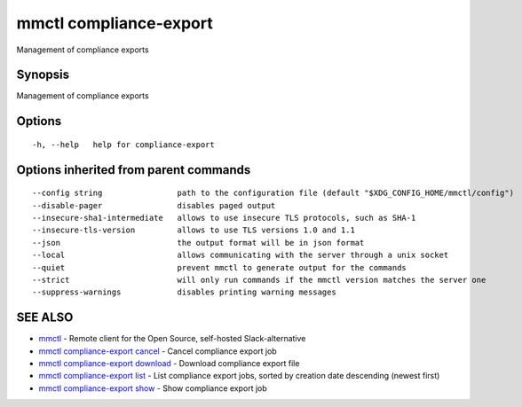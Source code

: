 .. _mmctl_compliance-export:

mmctl compliance-export
-----------------------

Management of compliance exports

Synopsis
~~~~~~~~


Management of compliance exports

Options
~~~~~~~

::

  -h, --help   help for compliance-export

Options inherited from parent commands
~~~~~~~~~~~~~~~~~~~~~~~~~~~~~~~~~~~~~~

::

      --config string                path to the configuration file (default "$XDG_CONFIG_HOME/mmctl/config")
      --disable-pager                disables paged output
      --insecure-sha1-intermediate   allows to use insecure TLS protocols, such as SHA-1
      --insecure-tls-version         allows to use TLS versions 1.0 and 1.1
      --json                         the output format will be in json format
      --local                        allows communicating with the server through a unix socket
      --quiet                        prevent mmctl to generate output for the commands
      --strict                       will only run commands if the mmctl version matches the server one
      --suppress-warnings            disables printing warning messages

SEE ALSO
~~~~~~~~

* `mmctl <mmctl.rst>`_ 	 - Remote client for the Open Source, self-hosted Slack-alternative
* `mmctl compliance-export cancel <mmctl_compliance-export_cancel.rst>`_ 	 - Cancel compliance export job
* `mmctl compliance-export download <mmctl_compliance-export_download.rst>`_ 	 - Download compliance export file
* `mmctl compliance-export list <mmctl_compliance-export_list.rst>`_ 	 - List compliance export jobs, sorted by creation date descending (newest first)
* `mmctl compliance-export show <mmctl_compliance-export_show.rst>`_ 	 - Show compliance export job

